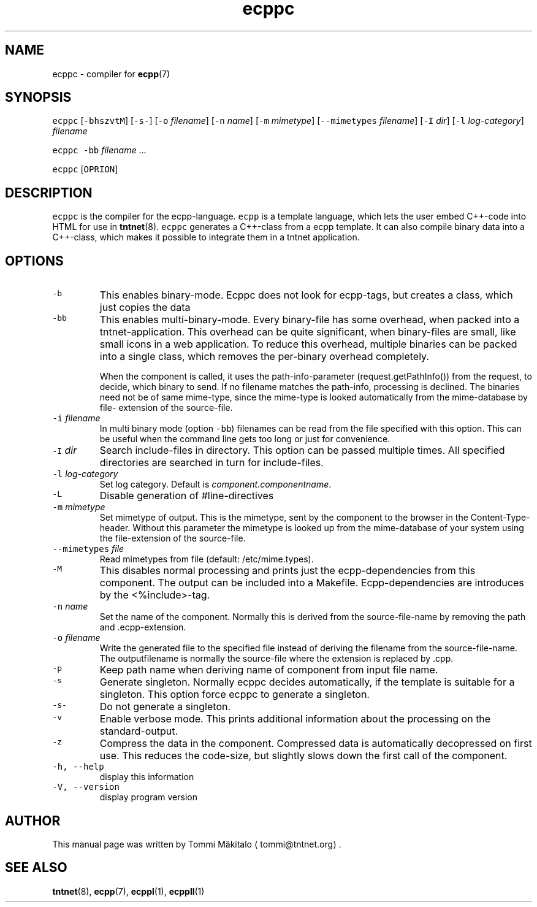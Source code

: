 .TH ecppc 1 "2006\-07\-23" Tntnet "Tntnet users guide"
.SH NAME
.PP
ecppc \- compiler for 
.BR ecpp (7)
.SH SYNOPSIS
.PP
\fB\fCecppc\fR [\fB\fC\-bhszvtM\fR] [\fB\fC\-s\-\fR] [\fB\fC\-o\fR \fIfilename\fP]  [\fB\fC\-n\fR \fIname\fP] [\fB\fC\-m\fR \fImimetype\fP] [\fB\fC\-\-mimetypes\fR \fIfilename\fP] [\fB\fC\-I\fR \fIdir\fP] [\fB\fC\-l\fR \fIlog\-category\fP] \fIfilename\fP
.PP
\fB\fCecppc\fR \fB\fC\-bb\fR \fIfilename\fP ...
.PP
\fB\fCecppc\fR [\fB\fCOPRION\fR]
.SH DESCRIPTION
.PP
\fB\fCecppc\fR is the compiler for the ecpp\-language. \fB\fCecpp\fR is a template language,
which lets the user embed C++\-code  into HTML  for  use  in  
.BR tntnet (8).
\fB\fCecppc\fR generates a C++\-class from a ecpp template. It can also compile binary
data into a C++\-class, which makes it possible to integrate them in a tntnet
application.
.SH OPTIONS
.TP
\fB\fC\-b\fR
This enables binary\-mode. Ecppc does not look for ecpp\-tags, but creates a
class, which just copies the data
.TP
\fB\fC\-bb\fR
This enables multi\-binary\-mode. Every binary\-file has some overhead, when
packed into a tntnet\-application. This overhead can be quite significant, when
binary\-files are small, like small icons in a web application. To reduce this
overhead, multiple binaries can be packed into a single class, which removes
the per\-binary overhead completely.
.IP
When the component is called, it uses the path\-info\-parameter
(request.getPathInfo()) from the request, to decide, which binary to send. If
no filename matches the path\-info, processing is declined. The binaries need
not be of same mime\-type, since the mime\-type is looked automatically from the
mime\-database by file\- extension of the source\-file.
.TP
\fB\fC\-i\fR \fIfilename\fP
In multi binary mode (option \fB\fC\-bb\fR) filenames can be read from the file
specified with this option. This can be useful when the command line gets too
long or just for convenience.
.TP
\fB\fC\-I\fR \fIdir\fP
Search include\-files in directory. This option can be passed multiple times.
All specified directories are searched in turn for include\-files.
.TP
\fB\fC\-l\fR \fIlog\-category\fP
Set log category. Default is \fIcomponent.componentname\fP\&.
.TP
\fB\fC\-L\fR
Disable generation of #line\-directives
.TP
\fB\fC\-m\fR \fImimetype\fP
Set mimetype of output. This is the mimetype, sent by the component to the
browser in the Content\-Type\- header. Without this parameter the mimetype is
looked up from the mime\-database of your system using the file\-extension of
the source\-file.
.TP
\fB\fC\-\-mimetypes\fR \fIfile\fP
Read mimetypes from file (default: /etc/mime.types).
.TP
\fB\fC\-M\fR
This disables normal processing and prints just the ecpp\-dependencies from
this component. The output can be included into a Makefile. Ecpp\-dependencies
are introduces by the <%include>\-tag.
.TP
\fB\fC\-n\fR \fIname\fP
Set the name of the component. Normally this is derived from the
source\-file\-name by removing the path and .ecpp\-extension.
.TP
\fB\fC\-o\fR \fIfilename\fP
Write the generated file to the specified file instead of deriving the
filename from the source\-file\-name.  The outputfilename is normally the
source\-file where the extension is replaced by .cpp.
.TP
\fB\fC\-p\fR
Keep path name when deriving name of component from input file name.
.TP
\fB\fC\-s\fR
Generate singleton. Normally ecppc decides automatically, if the template is
suitable for a singleton.  This option force ecppc to generate a singleton.
.TP
\fB\fC\-s\-\fR
Do not generate a singleton.
.TP
\fB\fC\-v\fR
Enable verbose mode. This prints additional information about the processing
on the standard\-output.
.TP
\fB\fC\-z\fR
Compress the data in the component. Compressed data is automatically
decopressed on first use. This reduces the code\-size, but slightly slows down
the first call of the component.
.TP
\fB\fC\-h, \-\-help\fR
display this information
.TP
\fB\fC\-V, \-\-version\fR
display program version
.SH AUTHOR
.PP
This manual page was written by Tommi Mäkitalo 
\[la]tommi@tntnet.org\[ra]\&.
.SH SEE ALSO
.PP
.BR tntnet (8), 
.BR ecpp (7), 
.BR ecppl (1), 
.BR ecppll (1)

